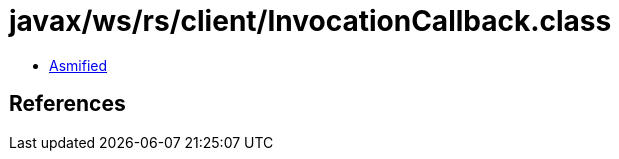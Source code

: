 = javax/ws/rs/client/InvocationCallback.class

 - link:InvocationCallback-asmified.java[Asmified]

== References

